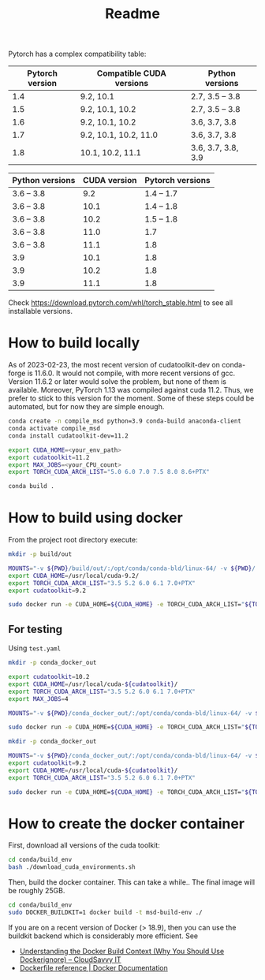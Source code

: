 #+TITLE: Readme

Pytorch has a complex compatibility table:

| Pytorch version | Compatible CUDA versions | Python versions    |
|-----------------+--------------------------+--------------------|
|             1.4 | 9.2, 10.1                | 2.7, 3.5 -- 3.8    |
|             1.5 | 9.2, 10.1, 10.2          | 2.7, 3.5 -- 3.8    |
|             1.6 | 9.2, 10.1, 10.2          | 3.6, 3.7, 3.8      |
|             1.7 | 9.2, 10.1, 10.2, 11.0    | 3.6, 3.7, 3.8      |
|             1.8 | 10.1, 10.2, 11.1         | 3.6, 3.7, 3.8, 3.9 |

| Python versions | CUDA version | Pytorch versions |
|-----------------+--------------+------------------|
| 3.6 -- 3.8      |          9.2 |       1.4 -- 1.7 |
| 3.6 -- 3.8      |         10.1 |       1.4 -- 1.8 |
| 3.6 -- 3.8      |         10.2 |       1.5 -- 1.8 |
| 3.6 -- 3.8      |         11.0 |              1.7 |
| 3.6 -- 3.8      |         11.1 |              1.8 |
| 3.9             |         10.1 |              1.8 |
| 3.9             |         10.2 |              1.8 |
| 3.9             |         11.1 |              1.8 |

Check https://download.pytorch.com/whl/torch_stable.html to see all installable
versions.


* How to build locally
As of 2023-02-23, the most recent version of cudatoolkit-dev on conda-forge is 
11.6.0. It would not compile, with more recent versions of gcc. Version 11.6.2
or later would solve the problem, but none of them is available.
Moreover, PyTorch 1.13 was compiled against cuda 11.2. Thus, we prefer to stick
to this version for the moment.
Some of these steps could be automated, but for now they are simple enough.

#+begin_src bash
conda create -n compile_msd python=3.9 conda-build anaconda-client
conda activate compile_msd
conda install cudatoolkit-dev=11.2

export CUDA_HOME=<your_env_path>
export cudatoolkit=11.2
export MAX_JOBS=<your_CPU_count>
export TORCH_CUDA_ARCH_LIST="5.0 6.0 7.0 7.5 8.0 8.6+PTX"

conda build .
#+end_src



* How to build using docker

From the project root directory execute:

#+begin_src bash
mkdir -p build/out

MOUNTS="-v ${PWD}/build/out/:/opt/conda/conda-bld/linux-64/ -v ${PWD}/:/msd_build_dir/ -v pkgs:/opt/conda/pkgs"
export CUDA_HOME=/usr/local/cuda-9.2/
export TORCH_CUDA_ARCH_LIST="3.5 5.2 6.0 6.1 7.0+PTX"
export cudatoolkit=9.2

sudo docker run -e CUDA_HOME=${CUDA_HOME} -e TORCH_CUDA_ARCH_LIST="${TORCH_CUDA_ARCH_LIST}" -e cudatoolkit=${cudatoolkit} $MOUNTS -w /msd_build_dir/ msd-build-env /opt/conda/bin/conda mambabuild conda/ -c aahendriksen -c pytorch -c defaults -c conda-forge -m conda/cuda-9.2.yaml
#+end_src
** For testing
Using ~test.yaml~
#+begin_src bash
mkdir -p conda_docker_out

export cudatoolkit=10.2
export CUDA_HOME=/usr/local/cuda-${cudatoolkit}/
export TORCH_CUDA_ARCH_LIST="3.5 5.2 6.0 6.1 7.0+PTX"
export MAX_JOBS=4

MOUNTS="-v ${PWD}/conda_docker_out/:/opt/conda/conda-bld/linux-64/ -v ${PWD}/:/msd_build_dir/ -v pkgs:/opt/conda/pkgs"

sudo docker run -e CUDA_HOME=${CUDA_HOME} -e TORCH_CUDA_ARCH_LIST="${TORCH_CUDA_ARCH_LIST}" -e cudatoolkit=${cudatoolkit} -e MAX_JOBS=${MAX_JOBS} $MOUNTS -w /msd_build_dir/ msd-build-env /opt/conda/bin/conda mambabuild conda/ -c aahendriksen -c pytorch -c defaults -c conda-forge -m conda/test.yaml
#+end_src



#+begin_src bash
mkdir -p conda_docker_out

MOUNTS="-v ${PWD}/conda_docker_out/:/opt/conda/conda-bld/linux-64/ -v ${PWD}/:/msd_build_dir/ -v pkgs:/opt/conda/pkgs"
export cudatoolkit=9.2
export CUDA_HOME=/usr/local/cuda-${cudatoolkit}/
export TORCH_CUDA_ARCH_LIST="3.5 5.2 6.0 6.1 7.0+PTX"

sudo docker run -e CUDA_HOME=${CUDA_HOME} -e TORCH_CUDA_ARCH_LIST="${TORCH_CUDA_ARCH_LIST}" -e cudatoolkit=${cudatoolkit} $MOUNTS -w /msd_build_dir/ msd-build-env /opt/conda/bin/conda mambabuild conda/ -c aahendriksen -c pytorch -c defaults -c conda-forge -m conda/cuda-9.2.yaml
#+end_src



* How to create the docker container
First, download all versions of the cuda toolkit:

#+begin_src bash
cd conda/build_env
bash ./download_cuda_environments.sh
#+end_src

Then, build the docker container. This can take a while.. The final image will
be roughly 25GB.
#+begin_src bash
cd conda/build_env
sudo DOCKER_BUILDKIT=1 docker build -t msd-build-env ./
#+end_src

If you are on a recent version of Docker (> 18.9), then you can use the buildkit
backend which is considerably more efficient. See
- [[https://www.cloudsavvyit.com/10271/understanding-the-docker-build-context-why-you-should-use-dockerignore/][Understanding the Docker Build Context (Why You Should Use Dockerignore) – CloudSavvy IT]]
- [[https://docs.docker.com/engine/reference/builder/#buildkit][Dockerfile reference | Docker Documentation]]
